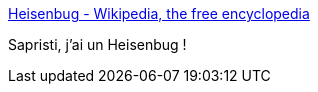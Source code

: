 :jbake-type: post
:jbake-status: published
:jbake-title: Heisenbug - Wikipedia, the free encyclopedia
:jbake-tags: software,programming,bug,culture,_mois_févr.,_année_2014
:jbake-date: 2014-02-20
:jbake-depth: ../
:jbake-uri: shaarli/1392907264000.adoc
:jbake-source: https://nicolas-delsaux.hd.free.fr/Shaarli?searchterm=http%3A%2F%2Fen.wikipedia.org%2Fwiki%2FHeisenbug&searchtags=software+programming+bug+culture+_mois_f%C3%A9vr.+_ann%C3%A9e_2014
:jbake-style: shaarli

http://en.wikipedia.org/wiki/Heisenbug[Heisenbug - Wikipedia, the free encyclopedia]

Sapristi, j'ai un Heisenbug !
